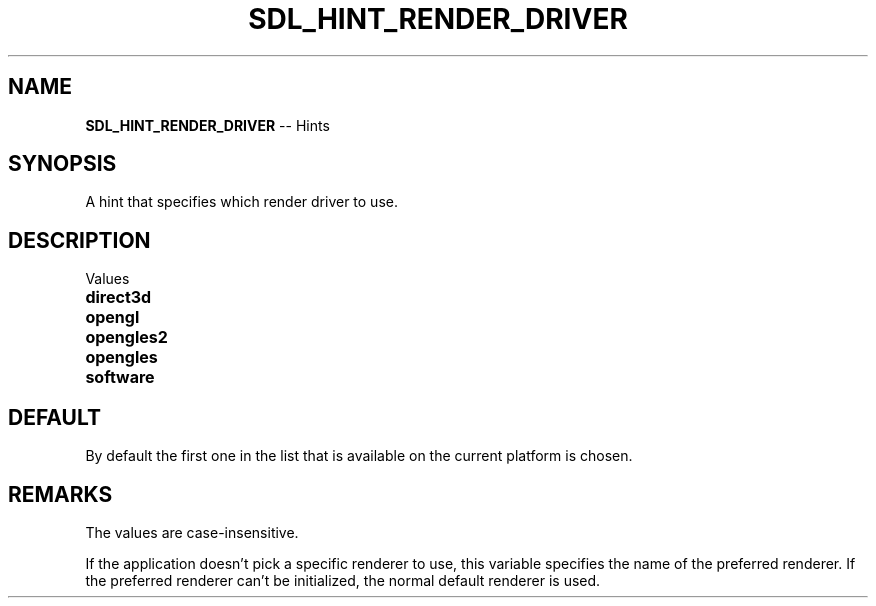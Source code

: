 .TH SDL_HINT_RENDER_DRIVER 3 "2018.08.14" "https://github.com/haxpor/sdl2-manpage" "SDL2"
.SH NAME
\fBSDL_HINT_RENDER_DRIVER\fR -- Hints

.SH SYNOPSIS
A hint that specifies which render driver to use.

.SH DESCRIPTION
Values
.TP 20
.BI direct3d
.TP
.BI opengl
.TP
.BI opengles2
.TP
.BI opengles
.TP
.BI software

.SH DEFAULT
By default the first one in the list that is available on the current platform is chosen.

.SH REMARKS
The values are case-insensitive.
.PP
If the application doesn't pick a specific renderer to use, this variable specifies the name of the preferred renderer. If the preferred renderer can't be initialized, the normal default renderer is used.
